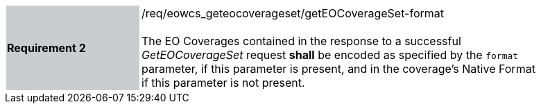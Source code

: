 [#/req/eowcs_geteocoverageset/getEOCoverageSet-format,reftext='Requirement {counter:requirement_id} /req/eowcs_geteocoverageset/getEOCoverageSet-format']
[width="90%",cols="2,6"]
|===
|*Requirement {counter:requirement_id}* {set:cellbgcolor:#CACCCE}|/req/eowcs_geteocoverageset/getEOCoverageSet-format +
 +
The EO Coverages contained in the response to a successful _GetEOCoverageSet_
request *shall* be encoded as specified by the `format` parameter, if this
parameter is present, and in the coverage's Native Format if this parameter is
not present. {set:cellbgcolor:#FFFFFF}
|===
